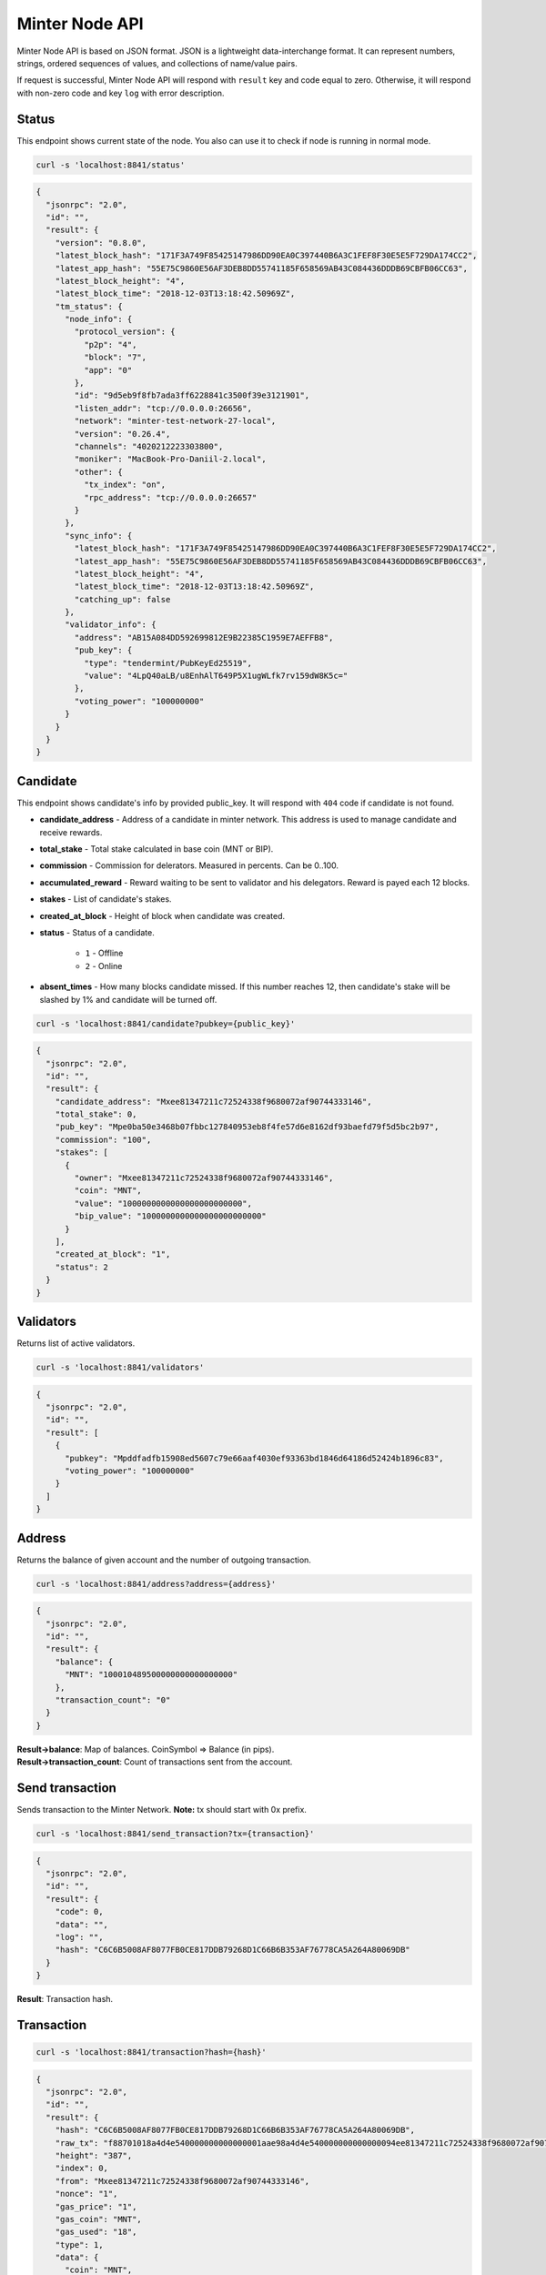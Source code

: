Minter Node API
===============

Minter Node API is based on JSON format. JSON is a lightweight data-interchange format.
It can represent numbers, strings, ordered sequences of values, and collections of name/value pairs.

If request is successful, Minter Node API will respond with ``result`` key and code equal to zero. Otherwise, it will
respond with non-zero code and key ``log`` with error description.

Status
^^^^^^

This endpoint shows current state of the node. You also can use it to check if node is running in
normal mode.

.. code-block:: bash

    curl -s 'localhost:8841/status'

.. code-block:: json

    {
      "jsonrpc": "2.0",
      "id": "",
      "result": {
        "version": "0.8.0",
        "latest_block_hash": "171F3A749F85425147986DD90EA0C397440B6A3C1FEF8F30E5E5F729DA174CC2",
        "latest_app_hash": "55E75C9860E56AF3DEB8DD55741185F658569AB43C084436DDDB69CBFB06CC63",
        "latest_block_height": "4",
        "latest_block_time": "2018-12-03T13:18:42.50969Z",
        "tm_status": {
          "node_info": {
            "protocol_version": {
              "p2p": "4",
              "block": "7",
              "app": "0"
            },
            "id": "9d5eb9f8fb7ada3ff6228841c3500f39e3121901",
            "listen_addr": "tcp://0.0.0.0:26656",
            "network": "minter-test-network-27-local",
            "version": "0.26.4",
            "channels": "4020212223303800",
            "moniker": "MacBook-Pro-Daniil-2.local",
            "other": {
              "tx_index": "on",
              "rpc_address": "tcp://0.0.0.0:26657"
            }
          },
          "sync_info": {
            "latest_block_hash": "171F3A749F85425147986DD90EA0C397440B6A3C1FEF8F30E5E5F729DA174CC2",
            "latest_app_hash": "55E75C9860E56AF3DEB8DD55741185F658569AB43C084436DDDB69CBFB06CC63",
            "latest_block_height": "4",
            "latest_block_time": "2018-12-03T13:18:42.50969Z",
            "catching_up": false
          },
          "validator_info": {
            "address": "AB15A084DD592699812E9B22385C1959E7AEFFB8",
            "pub_key": {
              "type": "tendermint/PubKeyEd25519",
              "value": "4LpQ40aLB/u8EnhAlT649P5X1ugWLfk7rv159dW8K5c="
            },
            "voting_power": "100000000"
          }
        }
      }
    }

Candidate
^^^^^^^^^

This endpoint shows candidate's info by provided public_key. It will respond with ``404`` code if candidate is not
found.

- **candidate_address** - Address of a candidate in minter network. This address is used to manage
  candidate and receive rewards.
- **total_stake** - Total stake calculated in base coin (MNT or BIP).
- **commission** - Commission for delerators. Measured in percents. Can be 0..100.
- **accumulated_reward** - Reward waiting to be sent to validator and his delegators. Reward is payed each 12 blocks.
- **stakes** - List of candidate's stakes.
- **created_at_block** - Height of block when candidate was created.
- **status** - Status of a candidate.

    - ``1`` - Offline
    - ``2`` - Online

- **absent_times** - How many blocks candidate missed. If this number reaches 12, then candidate's stake will be
  slashed by 1% and candidate will be turned off.

.. code-block:: bash

    curl -s 'localhost:8841/candidate?pubkey={public_key}'

.. code-block:: json

    {
      "jsonrpc": "2.0",
      "id": "",
      "result": {
        "candidate_address": "Mxee81347211c72524338f9680072af90744333146",
        "total_stake": 0,
        "pub_key": "Mpe0ba50e3468b07fbbc127840953eb8f4fe57d6e8162df93baefd79f5d5bc2b97",
        "commission": "100",
        "stakes": [
          {
            "owner": "Mxee81347211c72524338f9680072af90744333146",
            "coin": "MNT",
            "value": "1000000000000000000000000",
            "bip_value": "1000000000000000000000000"
          }
        ],
        "created_at_block": "1",
        "status": 2
      }
    }

Validators
^^^^^^^^^^

Returns list of active validators.

.. code-block:: bash

    curl -s 'localhost:8841/validators'

.. code-block:: json

    {
      "jsonrpc": "2.0",
      "id": "",
      "result": [
        {
          "pubkey": "Mpddfadfb15908ed5607c79e66aaf4030ef93363bd1846d64186d52424b1896c83",
          "voting_power": "100000000"
        }
      ]
    }

Address
^^^^^^^

Returns the balance of given account and the number of outgoing transaction.

.. code-block:: bash

    curl -s 'localhost:8841/address?address={address}'

.. code-block:: json

    {
      "jsonrpc": "2.0",
      "id": "",
      "result": {
        "balance": {
          "MNT": "100010489500000000000000000"
        },
        "transaction_count": "0"
      }
    }

| **Result->balance**: Map of balances. CoinSymbol => Balance (in pips).
| **Result->transaction_count**: Count of transactions sent from the account.

Send transaction
^^^^^^^^^^^^^^^^

Sends transaction to the Minter Network. **Note:** tx should start with 0x prefix.

.. code-block:: bash

    curl -s 'localhost:8841/send_transaction?tx={transaction}'

.. code-block:: json

    {
      "jsonrpc": "2.0",
      "id": "",
      "result": {
        "code": 0,
        "data": "",
        "log": "",
        "hash": "C6C6B5008AF8077FB0CE817DDB79268D1C66B6B353AF76778CA5A264A80069DB"
      }
    }

**Result**: Transaction hash.

Transaction
^^^^^^^^^^^

.. code-block:: bash

    curl -s 'localhost:8841/transaction?hash={hash}'

.. code-block:: json

    {
      "jsonrpc": "2.0",
      "id": "",
      "result": {
        "hash": "C6C6B5008AF8077FB0CE817DDB79268D1C66B6B353AF76778CA5A264A80069DB",
        "raw_tx": "f88701018a4d4e540000000000000001aae98a4d4e540000000000000094ee81347211c72524338f9680072af9074433314688a688906bd8b0000084546573748001b845f8431ba098fd9402b0af434f461eecdad89908655c779fb394b7624a0c37198f931f27a1a075e73a04f81e2204d88826ac851b2b3da359e4a9a16ac6c17e992fa0a3de0c48",
        "height": "387",
        "index": 0,
        "from": "Mxee81347211c72524338f9680072af90744333146",
        "nonce": "1",
        "gas_price": "1",
        "gas_coin": "MNT",
        "gas_used": "18",
        "type": 1,
        "data": {
          "coin": "MNT",
          "to": "Mxee81347211c72524338f9680072af90744333146",
          "value": "12000000000000000000"
        },
        "payload": "VGVzdA==",
        "tags": {
          "tx.coin": "MNT",
          "tx.type": "01",
          "tx.from": "ee81347211c72524338f9680072af90744333146",
          "tx.to": "ee81347211c72524338f9680072af90744333146"
        }
      }
    }

Block
^^^^^

Returns block data at given height.

.. code-block:: bash

    curl -s 'localhost:8841/block?height={height}'

.. code-block:: json

    {
      "jsonrpc": "2.0",
      "id": "",
      "result": {
        "hash": "0B1226C12783373BB2FFB451A104FF2BE47F59B8E7B6690B7712AADBA197D2FC",
        "height": "9",
        "time": "2018-12-05T09:14:57.114925Z",
        "num_txs": "1",
        "total_txs": "1",
        "transactions": [
          {
            "hash": "Mt0e765f48042683160d33c610a90845aeef5f8e0d71cab60e01895f8bd973d614",
            "raw_tx": "f8a701018a4d4e540000000000000006b84df84b94ee81347211c72524338f9680072af90744333146a021e1d043c6d9c0bb0929ab8d1dd9f3948de0f5ad7234ce773a501441d204aa9e0a8a4d4e5400000000000000888ac7230489e80000808001b845f8431ca0a7cfaf4ab3b64695380a5fd2f86f5fd29a56c722572dcb1a7fbc49ba8ff1cdc0a06be96fdf026ed7da605cfa1a606c134d99fea51717dbd57997e5e021ef714944",
            "from": "Mxee81347211c72524338f9680072af90744333146",
            "nonce": "1",
            "gas_price": "1",
            "type": 6,
            "data": {
              "address": "Mxee81347211c72524338f9680072af90744333146",
              "pub_key": "Mp21e1d043c6d9c0bb0929ab8d1dd9f3948de0f5ad7234ce773a501441d204aa9e",
              "commission": "10",
              "coin": "MNT",
              "stake": "10000000000000000000"
            },
            "payload": "",
            "service_data": "",
            "gas": "10000",
            "gas_coin": "MNT",
            "gas_used": "10000",
            "tags": {}
          }
        ],
        "block_reward": "333000000000000000000",
        "size": "1230",
        "proposer": "Mpddfadfb15908ed5607c79e66aaf4030ef93363bd1846d64186d52424b1896c83",
        "validators": [
          {
            "pubkey": "Mpddfadfb15908ed5607c79e66aaf4030ef93363bd1846d64186d52424b1896c83",
            "signed": true
          }
        ]
      }
    }

Events
^^^^^^

Returns events at given height.

.. code-block:: bash

    curl -s 'localhost:8841/events?height={height}'

.. code-block:: json

    {
      "jsonrpc": "2.0",
      "id": "",
      "result": {
        "events": [
          {
            "type": "minter/RewardEvent",
            "value": {
              "role": "DAO",
              "address": "Mxee81347211c72524338f9680072af90744333146",
              "amount": "367300000000000000000",
              "validator_pub_key": "Mp4d7064646661646662313539303865643536303763373965363661616634303330656639333336336264313834366436343138366435323432346231383936633833"
            }
          },
          {
            "type": "minter/RewardEvent",
            "value": {
              "role": "Developers",
              "address": "Mx444c4f1953ea170f74eabef4eee52ed8276a7d5e",
              "amount": "367300000000000000000",
              "validator_pub_key": "Mp4d7064646661646662313539303865643536303763373965363661616634303330656639333336336264313834366436343138366435323432346231383936633833"
            }
          },
          {
            "type": "minter/RewardEvent",
            "value": {
              "role": "Validator",
              "address": "Mxee81347211c72524338f9680072af90744333146",
              "amount": "2938400000000000000000",
              "validator_pub_key": "Mp4d7064646661646662313539303865643536303763373965363661616634303330656639333336336264313834366436343138366435323432346231383936633833"
            }
          }
        ]
      }
    }

Candidates
^^^^^^^^^^

Returns full list of candidates.

.. code-block:: bash

    curl -s 'localhost:8841/candidates?height={height}'

.. code-block:: json

    {
      "jsonrpc": "2.0",
      "id": "",
      "result": [
        {
          "candidate_address": "Mxee81347211c72524338f9680072af90744333146",
          "total_stake": "1000000000000000000000000",
          "pubkey": "Mpddfadfb15908ed5607c79e66aaf4030ef93363bd1846d64186d52424b1896c83",
          "commission": "100",
          "created_at_block": "1",
          "status": 2
        },
        {
          "candidate_address": "Mxee81347211c72524338f9680072af90744333146",
          "total_stake": "9900000000000000000",
          "pubkey": "Mp21e1d043c6d9c0bb0929ab8d1dd9f3948de0f5ad7234ce773a501441d204aa9e",
          "commission": "10",
          "created_at_block": "9",
          "status": 1
        }
      ]
    }

Coin Info
^^^^^^^^^

Returns information about coin.

*Note*: this method **does not** return information about base coins (MNT and BIP).

.. code-block:: bash

    curl -s 'localhost:8841/coin_info?symbol={SYMBOL}'

.. code-block:: json

    {
      "jsonrpc": "2.0",
      "id": "",
      "result": {
        "name": "TEST",
        "symbol": "TESTCOIN",
        "volume": "100000000000000000000",
        "crr": "100",
        "reserve_balance": "100000000000000000000"
      }
    }

**Result**:
    - **Coin name** - Name of a coin. Arbitrary string.
    - **Coin symbol** - Short symbol of a coin. Coin symbol is unique, alphabetic, uppercase, 3 to 10 letters length.
    - **Volume** - Amount of coins exists in network.
    - **Reserve balance** - Amount of BIP/MNT in coin reserve.
    - **Constant Reserve Ratio (CRR)** - uint, from 10 to 100.
    - **Creator** - Address of coin creator account.

Estimate sell coin
^^^^^^^^^^^^^^^^^^

Return estimate of sell coin transaction

.. code-block:: bash

    curl -s 'localhost:8841/estimate_coin_sell?coin_to_sell=MNT&coin_to_buy=TESTCOIN&value_to_sell=1'

Request params:
    - **coin_to_sell** – coin to give
    - **value_to_sell** – amount to give (in pips)
    - **coin_to_buy** - coin to get

.. code-block:: json

    {
      "jsonrpc": "2.0",
      "id": "",
      "result": {
        "will_pay": "1",
        "commission": "100000000000000000"
      }
    }

**Result**: Amount of "to_coin" user should get.

Estimate buy coin
^^^^^^^^^^^^^^^^^

Return estimate of buy coin transaction

.. code-block:: bash

    curl -s 'localhost:8841/estimate_coin_buy?coin_to_sell=MNT&coin_to_buy=TESTCOIN&value_to_buy=1'

Request params:
    - **coin_to_sell** – coin to give
    - **value_to_buy** – amount to get (in pips)
    - **coin_to_buy** - coin to get

.. code-block:: json

    {
      "jsonrpc": "2.0",
      "id": "",
      "result": {
        "will_pay": "1",
        "commission": "100000000000000000"
      }
    }


**Result**: Amount of "to_coin" user should give.

Estimate tx commission
^^^^^^^^^^^^^^^^^^^^^^

Return estimate of buy coin transaction

.. code-block:: bash

    curl -s 'localhost:8841/estimate_tx_commission?tx={transaction}'

.. code-block:: json

    {
      "jsonrpc": "2.0",
      "id": "",
      "result": {
        "commission": "11000000000000000000"
      }
    }

**Result**: Commission in GasCoin.
